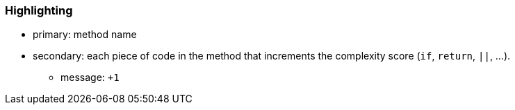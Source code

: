 === Highlighting

* primary: method name
* secondary: each piece of code in the method that increments the complexity score (``++if++``, ``++return++``, ``++||++``, ...). 
** message: ``+++1++``

